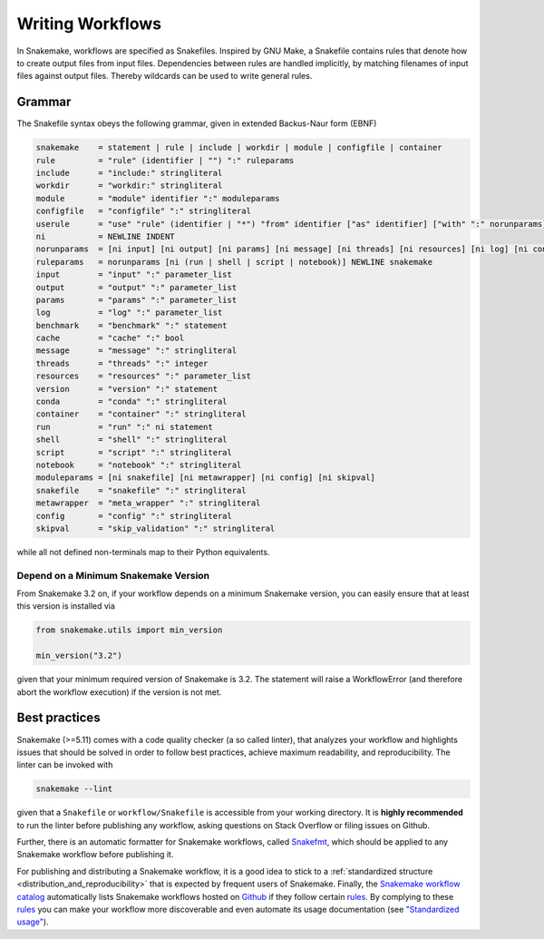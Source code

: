 .. _user_manual-writing_snakefiles:

=================
Writing Workflows
=================

In Snakemake, workflows are specified as Snakefiles.
Inspired by GNU Make, a Snakefile contains rules that denote how to create output files from input files.
Dependencies between rules are handled implicitly, by matching filenames of input files against output files.
Thereby wildcards can be used to write general rules.

.. _snakefiles-grammar:

-------
Grammar
-------

The Snakefile syntax obeys the following grammar, given in extended Backus-Naur form (EBNF)

.. code-block:: text

    snakemake    = statement | rule | include | workdir | module | configfile | container
    rule         = "rule" (identifier | "") ":" ruleparams
    include      = "include:" stringliteral
    workdir      = "workdir:" stringliteral
    module       = "module" identifier ":" moduleparams
    configfile   = "configfile" ":" stringliteral
    userule      = "use" "rule" (identifier | "*") "from" identifier ["as" identifier] ["with" ":" norunparams]
    ni           = NEWLINE INDENT
    norunparams  = [ni input] [ni output] [ni params] [ni message] [ni threads] [ni resources] [ni log] [ni conda] [ni container] [ni benchmark] [ni cache]
    ruleparams   = norunparams [ni (run | shell | script | notebook)] NEWLINE snakemake
    input        = "input" ":" parameter_list
    output       = "output" ":" parameter_list
    params       = "params" ":" parameter_list
    log          = "log" ":" parameter_list
    benchmark    = "benchmark" ":" statement
    cache        = "cache" ":" bool
    message      = "message" ":" stringliteral
    threads      = "threads" ":" integer
    resources    = "resources" ":" parameter_list
    version      = "version" ":" statement
    conda        = "conda" ":" stringliteral
    container    = "container" ":" stringliteral
    run          = "run" ":" ni statement
    shell        = "shell" ":" stringliteral
    script       = "script" ":" stringliteral
    notebook     = "notebook" ":" stringliteral
    moduleparams = [ni snakefile] [ni metawrapper] [ni config] [ni skipval]
    snakefile    = "snakefile" ":" stringliteral
    metawrapper  = "meta_wrapper" ":" stringliteral
    config       = "config" ":" stringliteral
    skipval      = "skip_validation" ":" stringliteral
    

while all not defined non-terminals map to their Python equivalents.

.. _snakefiles-depend_version:

Depend on a Minimum Snakemake Version
-------------------------------------

From Snakemake 3.2 on, if your workflow depends on a minimum Snakemake version, you can easily ensure that at least this version is installed via

.. code-block:: python

    from snakemake.utils import min_version

    min_version("3.2")

given that your minimum required version of Snakemake is 3.2. The statement will raise a WorkflowError (and therefore abort the workflow execution) if the version is not met.


.. _snakefiles-best_practices:

--------------
Best practices
--------------

Snakemake (>=5.11) comes with a code quality checker (a so called linter), that analyzes your workflow and highlights issues that should be solved in order to follow best practices, achieve maximum readability, and reproducibility.
The linter can be invoked with 

.. code-block:: bash

    snakemake --lint

given that a ``Snakefile`` or ``workflow/Snakefile`` is accessible from your working directory.
It is **highly recommended** to run the linter before publishing any workflow, asking questions on Stack Overflow or filing issues on Github.

Further, there is an automatic formatter for Snakemake workflows, called `Snakefmt <https://github.com/snakemake/snakefmt>`_, which should be applied to any Snakemake workflow before publishing it.

For publishing and distributing a Snakemake workflow, it is a good idea to stick to a :ref:`standardized structure <distribution_and_reproducibility>` that is expected by frequent users of Snakemake.
Finally, the `Snakemake workflow catalog <https://snakemake.github.io/snakemake-workflow-catalog>`_ automatically lists Snakemake workflows hosted on `Github <https://github.com>`_ if they follow certain `rules <https://snakemake.github.io/snakemake-workflow-catalog/?rules=true>`_.
By complying to these `rules <https://snakemake.github.io/snakemake-workflow-catalog/?rules=true>`_ you can make your workflow more discoverable and even automate its usage documentation (see `"Standardized usage" <https://snakemake.github.io/snakemake-workflow-catalog/?rules=true>`_).